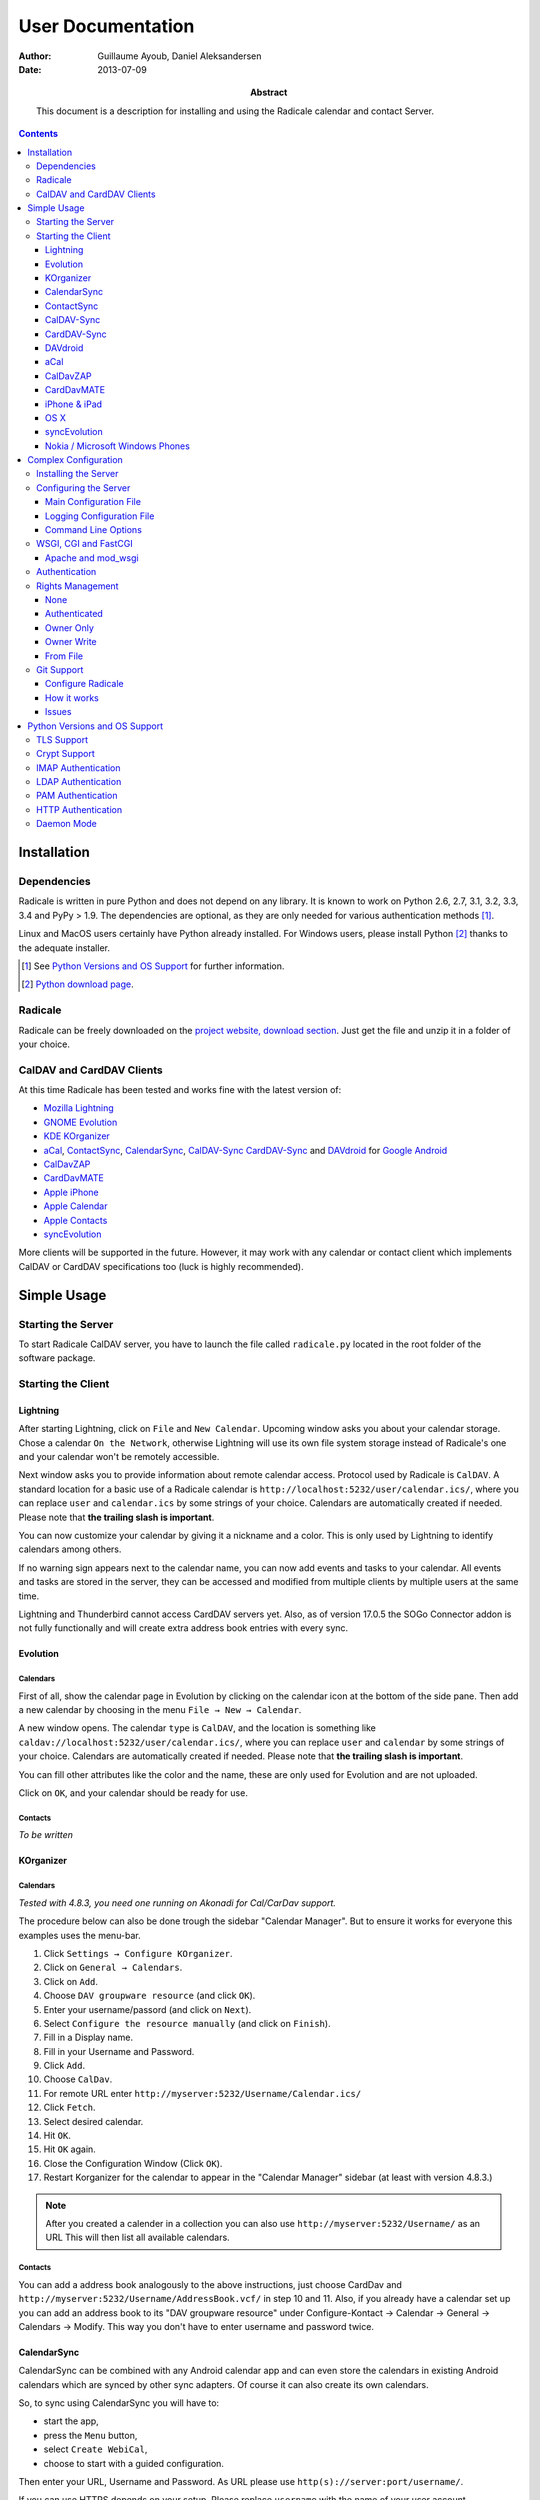 ====================
 User Documentation
====================

:Author: Guillaume Ayoub, Daniel Aleksandersen

:Date: 2013-07-09

:Abstract: This document is a description for installing and using the Radicale
 calendar and contact Server.

.. editable::

.. contents::
   :depth: 3

Installation
============

Dependencies
------------

Radicale is written in pure Python and does not depend on any library. It is
known to work on Python 2.6, 2.7, 3.1, 3.2, 3.3, 3.4 and PyPy > 1.9. The
dependencies are optional, as they are only needed for various authentication
methods [#]_.

Linux and MacOS users certainly have Python already installed. For Windows
users, please install Python [#]_ thanks to the adequate installer.

.. [#] See `Python Versions and OS Support`_ for further information.

.. [#] `Python download page <http://python.org/download/>`_.

Radicale
--------

Radicale can be freely downloaded on the `project website, download section
<http://www.radicale.org/download>`_. Just get the file and unzip it in a
folder of your choice.

CalDAV and CardDAV Clients
--------------------------

At this time Radicale has been tested and works fine with the latest version
of:

- `Mozilla Lightning <http://www.mozilla.org/projects/calendar/lightning/>`_
- `GNOME Evolution <http://projects.gnome.org/evolution/>`_
- `KDE KOrganizer <http://userbase.kde.org/KOrganizer/>`_
- `aCal <http://wiki.acal.me/wiki/Main_Page>`_,
  `ContactSync <https://play.google.com/store/apps/details?id=com.vcard.android.free>`_, 
  `CalendarSync <https://play.google.com/store/apps/details?id=com.icalparse.free>`_, 
  `CalDAV-Sync <https://play.google.com/store/apps/details?id=org.dmfs.caldav.lib>`_
  `CardDAV-Sync <https://play.google.com/store/apps/details?id=org.dmfs.carddav.Sync>`_
  and `DAVdroid <http://davdroid.bitfire.at>`_ for `Google Android <http://www.android.com/>`_
- `CalDavZAP <http://www.inf-it.com/open-source/clients/caldavzap/>`_
- `CardDavMATE <http://www.inf-it.com/open-source/clients/carddavmate/>`_
- `Apple iPhone <http://www.apple.com/iphone/>`_
- `Apple Calendar <http://www.apple.com/macosx/apps/#calendar>`_
- `Apple Contacts <http://www.apple.com/macosx/apps/#contacts>`_
- `syncEvolution <https://syncevolution.org/>`_

More clients will be supported in the future. However, it may work with any
calendar or contact client which implements CalDAV or CardDAV specifications
too (luck is highly recommended).


Simple Usage
============

Starting the Server
-------------------

To start Radicale CalDAV server, you have to launch the file called
``radicale.py`` located in the root folder of the software package.

Starting the Client
-------------------

Lightning
~~~~~~~~~

After starting Lightning, click on ``File`` and ``New Calendar``. Upcoming
window asks you about your calendar storage. Chose a calendar ``On the
Network``, otherwise Lightning will use its own file system storage instead of
Radicale's one and your calendar won't be remotely accessible.

Next window asks you to provide information about remote calendar
access. Protocol used by Radicale is ``CalDAV``. A standard location for a
basic use of a Radicale calendar is
``http://localhost:5232/user/calendar.ics/``, where you can replace ``user``
and ``calendar.ics`` by some strings of your choice. Calendars are
automatically created if needed. Please note that **the trailing slash is
important**.

You can now customize your calendar by giving it a nickname and a color. This
is only used by Lightning to identify calendars among others.

If no warning sign appears next to the calendar name, you can now add events
and tasks to your calendar. All events and tasks are stored in the server, they
can be accessed and modified from multiple clients by multiple users at the
same time.

Lightning and Thunderbird cannot access CardDAV servers yet. Also, as of version 
17.0.5 the SOGo Connector addon is not fully functionally and will create extra
address book entries with every sync.

Evolution
~~~~~~~~~

Calendars
+++++++++

First of all, show the calendar page in Evolution by clicking on the calendar
icon at the bottom of the side pane. Then add a new calendar by choosing in the
menu ``File → New → Calendar``.

A new window opens. The calendar ``type`` is ``CalDAV``, and the location is
something like ``caldav://localhost:5232/user/calendar.ics/``, where you can
replace ``user`` and ``calendar`` by some strings of your choice. Calendars are
automatically created if needed. Please note that **the trailing slash is
important**.

You can fill other attributes like the color and the name, these are only used
for Evolution and are not uploaded.

Click on ``OK``, and your calendar should be ready for use.

Contacts
++++++++

*To be written*

KOrganizer
~~~~~~~~~~

Calendars
+++++++++
*Tested with 4.8.3, you need one running on Akonadi for Cal/CarDav support.*

The procedure below can also be done trough the sidebar "Calendar Manager".
But to ensure it works for everyone this examples uses the menu-bar.

1. Click ``Settings → Configure KOrganizer``.
2. Click on ``General → Calendars``.
3. Click on ``Add``.
4. Choose ``DAV groupware resource`` (and click ``OK``).
5. Enter your username/passord (and click on ``Next``).
6. Select ``Configure the resource manually`` (and click on ``Finish``).
7. Fill in a Display name.
8. Fill in your Username and Password.
9. Click ``Add``.
10. Choose ``CalDav``.
11. For remote URL enter ``http://myserver:5232/Username/Calendar.ics/``
12. Click ``Fetch``.
13. Select desired calendar.
14. Hit ``OK``.
15. Hit ``OK`` again.
16. Close the Configuration Window (Click ``OK``).
17. Restart Korganizer for the calendar to appear in the "Calendar Manager"
    sidebar (at least with version 4.8.3.)

.. note::
    After you created a calender in a collection you can also use
    ``http://myserver:5232/Username/`` as an URL This will then list all
    available calendars.
    
Contacts
++++++++

You can add a address book analogously to the above instructions, just choose
CardDav and ``http://myserver:5232/Username/AddressBook.vcf/`` in step 10 and
11. Also, if you already have a calendar set up you can add an address book to
its "DAV groupware resource" under Configure-Kontact → Calendar → General →
Calendars → Modify. This way you don't have to enter username and password
twice.

CalendarSync
~~~~~~~~~~~~

CalendarSync can be combined with any Android calendar app and can even
store the calendars in existing Android calendars which are synced by other
sync adapters. Of course it can also create its own calendars.

So, to sync using CalendarSync you will have to:

- start the app,
- press the ``Menu`` button,
- select ``Create WebiCal``,
- choose to start with a guided configuration.

Then enter your URL, Username and Password.
As URL please use ``http(s)://server:port/username/``.

If you can use HTTPS depends on your setup. Please replace ``username``
with the name of your user account.

Press test connection button. If everything signaled as OK then
press search calendars button, select the calendars which you want 
to sync, and press the configure calendar button at the top of 
the display. Your calendars are now configured.

You can then start the first sync by going back to the 
main screen of the app an pressing the ``Process Webicals`` button. Of 
course you can also configure the app at its preferences to sync 
automatically.

ContactSync
~~~~~~~~~~~

ContactSync is designed to sync contacts from and to various sources. It can
also overtake contacts and push them to the server, also if they are only
available on the device (local only contacts).

So to sync your contacts from the Radical server to your Android device:

- start the app
- press the ``Menu`` button,
- select ``Create WebContact``,
- select guided configuration mode.

As URL please use ``http(s)://server:port/username/``.

At the URL you will have to replace ``server:port`` and ``username`` so that it
matches your specific setup. It also depends on your configuration if you can
use HTTPS or if you have to use HTTP.

Press test connection button, if everything signaled as OK then press search
address book button. Select the address books which you want to sync and press
the configure address book button at the top of the display.

You can then start the first sync by going back to the main screen of the app
and pressing the ``Handle WebContacts`` button. Of course you can also
configure the app at its preferences to sync automatically.

CalDAV-Sync
~~~~~~~~~~~

CalDAV-Sync is implemented as sync adapter to integrate seamlessly with 
any calendar app and widget. Therefore you have to access it via 
``Accounts & Sync`` settings after installing it from the Market.

So, to add new calendars to your phone open ``Accounts & Sync`` settings and
tap on ``Add account``, selecting CalDAV as type. In the next view, you have to
switch to Manual Mode. Enter the full CalDAV URL of your Radicale account
(e.g. ``http://example.com:5232/Username/``) and corresponding login data. If
you want to create a new calendar you have to specify its full URL e.g.
``http://example.com:5232/Username/Calendar.ics/``. Please note that **the
trailing slash is important**.

Tap on ``Next`` and the app checks for all available calendars on
your account, listing them in the next view. (Note: CalDAV-Sync
will not only check under the url you entered but also under
``http://example.com:5232/UsernameYouEnteredForLogin/``. This
might cause strange errors.) You can now select calendars you
want to sync and set a local nickname and color for each. Hitting
``Next`` again brings up the last page. Enter your email address
and uncheck ``Sync from server to phone only`` if you want to use
two-way-sync.

.. note::
    CalDAV-Sync officially is in alpha state and two-way-sync is marked as 
    an experimental feature. Tough it works fine for me, using two-way-sync 
    is on your own risk!
    
Tap on ``Finish`` and you're done. You're now able to use the new calendars 
in the same way you were using Google calendars before.

CardDAV-Sync
~~~~~~~~~~~~

Set up works like CalDAV-Sync, just use .vcf instead of .ics if you enter the
URL, e.g. ``http://example.com:5232/Username/AddressBook.vcf/``.

DAVdroid
~~~~~~~~

`DAVdroid <http://davdroid.bitfire.at>`_ is a free and open-source CalDAV/CardDAV
client that is available in Play Store for a small fee or in FDroid for free.

To make it working with Radicale, just add a new DAVdroid account and enter
``https://example.com/radicale/user/`` as base URL (assuming that your Radicale
runs at ``https://example.com/radicale/``; don't forget to set base_prefix correctly).

aCal
~~~~

aCal is a CalDAV client for Android. It comes with its own calendar application
and does not integrate in the Android calendar. It is a "CalDAV only" calendar,
i.e. it only works in combination with a CalDAV server. It can connect to
several calendars on the server and will display them all in one calendar. It
works nice with Radicale.

To configure aCal, start aCal, go to the ``Settings`` screen, select
``Server``, then ``Add server``. Choose ``Manual Configuration`` and select
``Advanced`` (bottom of the screen). Then enter the host name of your server,
check ``Active``, enter your user name and password. The ``Simple Domain`` of
your server is the domain part of your fully qualified host name (e.g. if your
server is ``myserver.mydomain.org``, choose ``mydomain.org``).

As ``Simple Path`` you need to specify ``/<user>`` where user is the user you
use to connect to Radicale. ``Server Name`` is the fully qualified name of your
server machine (``myserver.mydomain.org``). The ``Server Path`` is
``/<user>/``.

For ``Authentication Type`` you need to specify the method you chose for
Radicale. Check ``Use SSL`` if your Radicale is configured to use SSL.

As the last thing you need to specify the port Radicale listens to. When your
server is configured you can go back to the first ``Settings`` screen, and
select ``Calendars and Addressbooks``. You should find all the calendars that
are available to your user on the Radicale server. You can then configure each
of them (display colour, notifications, etc.).

CalDavZAP
~~~~~~~~~

*To be written.*

CardDavMATE
~~~~~~~~~~~

*To be written.*

iPhone & iPad
~~~~~~~~~~~~~

Calendars
+++++++++

For iOS devices, the setup is fairly straightforward but there are a few settings
that are critical for proper operation.

1. From the Home screen, open ``Settings``
2. Select ``Mail, Contacts, Calendars``
3. Select ``Add Account…`` →  ``Other`` →  ``Add CalDAV Account``
4. Enter the server URL here, including ``https``, the port, and the user/calendar
   path, ex: ``https://myserver.domain.com:3000/bob/birthdays.ics/`` (please note
   that **the trailing slash is important**)
5. Enter your username and password as defined in your server config
6. Enter a good description of the calendar in the ``Description`` field.
   Otherwise it will put the whole servername in the field.
7. Now go back to the ``Mail, Contacts, Calendars`` screen and scroll down to the
   ``Calendars`` section. You must change the ``Sync`` option to sync ``All events``
   otherwise new events won't show up on your iOS devices!

.. note::
   Everything should be working now so test creating events and make sure they
   stay created.  If you create events on your iOS device and they disappear
   after the fetch period, you probably forgot to change the sync setting in
   step 7. Likewise, if you create events on another device and they don't
   appear on your iPad of iPhone, then make sure your sync settings are correct

.. warning::
   In iOS 5.x, please check twice that the ``Sync all entries`` option is
   activated, otherwise some events may not be shown in your calendar.

Contacts
++++++++

In Contacts on iOS 6:

1.  From the Home screen, open ``Settings``
2.  Select ``Mail, Contacts, Calendars``
3.  Select ``Add Account…`` →  ``Other`` →  ``Add CardDAV Account``
4.  As ``Server`` use the Radicale server URL with port, for example ``localhost:5232``
5.  Add any ``User name`` you like (if you didn't configure authentication)
6.  Add any ``Password`` you like (again, if you didn't configure authentication)
7.  Change the ``Description`` to something more readable (optional)
8.  Tap ``Next``
9.  An alert showing `Cannot Connect Using SSL` will pop up as we haven't configured
    SSL yet, ``Continue`` for now
10. Back on the ``Mail, Contacts, Calendars`` screen you scroll to the ``Contacts`` section,
    select the Radicale server as ``Default Account`` when you want to save new contacts to
    the Radicale server
11. Exit to the Home screen and open ``Contacts``, tap ``Groups``, you should see the
    Radicale server

.. note::
   You'll need version 0.8.1 or up for this to work. Earlier versions will forget your new
   settings after a reboot.

OS X
~~~~

.. note::
   This description assumes you do not have any authentication or encryption
   configured. If you want to use iCal with authentication or encryption, you
   just have to fill in the corresponding fields in your calendar's configuration.

Calendars
+++++++++

In iCal 4.0 or iCal 5.0:

1. Open the ``Preferences`` dialog and select the ``Accounts`` tab
2. Click the ``+`` button at the lower left to open the account creation wizard
3. As ``Account type`` select ``CalDAV``
4. Select any ``User name`` you like
5. The ``Password`` field can be left empty (we did not configure
   authentication)
6. As ``Server address`` use ``domain:port``, for example ``localhost:5232``
   (this would be the case if you start an unconfigured Radicale on your local
   machine)

Click ``Create``. The wizard will now tell you, that no encryption is in place
(``Unsecured Connection``). This is expected and will change if you configure
Radicale to use SSL. Click ``Continue``.

.. warning::
   In iCal 5.x, please check twice that the ``Sync all entries`` option is
   activated, otherwise some events may not be shown in your calendar.

The wizard will close, leaving you in the ``Account`` tab again. The account is
now set-up. You can close the ``Preferences`` window.

.. important::
   To add a calendar to your shiny new account you have to go to the menu and
   select ``File → New Calendar → <your shiny new account>``. A new calendar
   appears in the left panel waiting for you to enter a name.

   This is needed because the behaviour of the big ``+`` button in the main
   window is confusing as you can't focus an empty account and iCal will just
   add a calendar to another account.

Contacts
++++++++

In Contacts 7 (previously known as AddressBook):

1. Open the ``Preferences`` dialog and select the ``Accounts`` tab.
2. Click the ``+`` button at the lower left to open the account creation wizard.
3. As ``Account type`` select ``CardDAV``.
4. Add any ``User name`` you like.
5. The ``Password`` field can be left empty (if we didn't configure
   authentication).
6. As ``Server address`` use ``domain:port``, for example ``localhost:5232``
   (this would be the case if you start an unconfigured Radicale server on your local
   machine).
7. Click ``Create``. Contacts will complain about an `Unsecured Connection` if you
   don't have SSL enabled. Click ``Create`` again.
8. You might want to change the ``Description`` of the newly added account to
   something more readable. (optional)
9. Switch to the ``General`` tab in the preferences and select the Radicale server
   as ``Default Account`` at the bottom of the screen. It probably shows up as
   ```domain:port`` or the name you choose if you changed the description. Newly
   added contacts are added to the default account and by default this will be the
   local `On My Mac` account.

.. note::
   You'll need version 0.8.1 or up for this to work. Earlier versions can read CardDAV
   contacts but can't add new contacts.

syncEvolution
~~~~~~~~~~~~~

You can find more information about syncEvolution and Radicale on the
`syncEvolution wiki page
<https://syncevolution.org/wiki/synchronizing-radicale>`_.

Nokia / Microsoft Windows Phones
~~~~~~~~~~~~~~~~~~~~~~~~~~~~~~~~

1. Go to "Settings" > "email+accounts"
2. Click "add an account" > "iCloud"
3. Enter random email address (e.g. "foo@bar" and "qwerty") > "sign in"
4. A new account "iCloud" with the given email address appears on the list.
   The status is "Not up to date". Click the account.
5. An error message is given. Click "close".
6. Enter new and "real" values to the account setting fields:

   - "Account name": This name appears on the calendar etc.
     Examples: "Home", "Word", "Sauna reservation"
   - "Email address": Not used
   - "Sync contacts and calendar": Select the sync interval
   - "Content to sync": Uncheck "Contacts", check "Calendar"
   - "Your name": Not used
   - "Username": Username to your Radicale server
   - "Password": Password to your Radicale server
   - Click "advanced settings"
   - "Calendar server (CalDAV)": Enter the full path to the calendar .ics file.
     Don't forget the trailing slash.
     Example: `https://my.server.fi:5232/myusername/calendarname.ics/`

Don't forget to add your CA to the phone if you're using a self-signed certificate
on your Radicale. Make the CA downloadable to Internet Explorer. The correct
certificate format is X509 (with .cer file extension).

Complex Configuration
=====================

.. note::
   This section is written for Linux users, but can be easily adapted for
   Windows and MacOS users.

Installing the Server
---------------------

You can install Radicale thanks to the following command, with superuser
rights::

  python setup.py install

Then, launching the server can be easily done by typing as a normal user::

  radicale

Configuring the Server
----------------------

Main Configuration File
~~~~~~~~~~~~~~~~~~~~~~~

.. note::
   This section is following the latest stable version changes. Please look at
   the default configuration file included in your package if you have an older
   version of Radicale.

The server configuration can be modified in ``/etc/radicale/config`` or in
``~/.config/radicale/config``. You can use the ``--config`` parameter in the
command line to choose a specific path. You can also set the
``RADICALE_CONFIG`` environment variable to a path of your choice. Here is the
default configuration file, with the main parameters:

.. code-block:: ini

  [server]
  # CalDAV server hostnames separated by a comma
  # IPv4 syntax: address:port
  # IPv6 syntax: [address]:port
  # For example: 0.0.0.0:9999, [::]:9999
  # IPv6 adresses are configured to only allow IPv6 connections
  hosts = 0.0.0.0:5232
  # Daemon flag
  daemon = False
  # File storing the PID in daemon mode
  pid =
  # SSL flag, enable HTTPS protocol
  ssl = False
  # SSL certificate path
  certificate = /etc/apache2/ssl/server.crt
  # SSL private key
  key = /etc/apache2/ssl/server.key
  # SSL Protocol used. See python's ssl module for available values
  protocol = PROTOCOL_SSLv23
  # Ciphers available. See python's ssl module for available ciphers
  ciphers =
  # Reverse DNS to resolve client address in logs
  dns_lookup = True
  # Root URL of Radicale (starting and ending with a slash)
  base_prefix = /
  # Possibility to allow URLs cleaned by a HTTP server, without the base_prefix
  can_skip_base_prefix = False
  # Message displayed in the client when a password is needed
  realm = Radicale - Password Required


  [encoding]
  # Encoding for responding requests
  request = utf-8
  # Encoding for storing local collections
  stock = utf-8


  [auth]
  # Authentication method
  # Value: None | htpasswd | IMAP | LDAP | PAM | courier | http | remote_user | custom
  type = None

  # Custom authentication handler
  custom_handler =

  # Htpasswd filename
  htpasswd_filename = /etc/radicale/users
  # Htpasswd encryption method
  # Value: plain | sha1 | crypt
  htpasswd_encryption = crypt

  # LDAP server URL, with protocol and port
  ldap_url = ldap://localhost:389/
  # LDAP base path
  ldap_base = ou=users,dc=example,dc=com
  # LDAP login attribute
  ldap_attribute = uid
  # LDAP filter string
  # placed as X in a query of the form (&(...)X)
  # example: (objectCategory=Person)(objectClass=User)(memberOf=cn=calenderusers,ou=users,dc=example,dc=org)
  # leave empty if no additional filter is needed
  ldap_filter =
  # LDAP dn for initial login, used if LDAP server does not allow anonymous searches
  # Leave empty if searches are anonymous
  ldap_binddn =
  # LDAP password for initial login, used with ldap_binddn
  ldap_password =
  # LDAP scope of the search
  ldap_scope = OneLevel

  # IMAP Configuration
  imap_hostname = localhost
  imap_port = 143
  imap_ssl = False

  # PAM group user should be member of
  pam_group_membership =

  # Path to the Courier Authdaemon socket
  courier_socket =

  # HTTP authentication request URL endpoint
  http_url =
  # POST parameter to use for username
  http_user_parameter =
  # POST parameter to use for password
  http_password_parameter =


  [git]
  # Git default options
  committer = Radicale <radicale@example.com>


  [rights]
  # Rights backend
  # Value: None | authenticated | owner_only | owner_write | from_file | custom
  type = None

  # Custom rights handler
  custom_handler =

  # File for rights management from_file
  file = ~/.config/radicale/rights


  [storage]
  # Storage backend
  # Value: filesystem | multifilesystem | database | custom
  type = filesystem

  # Custom storage handler
  custom_handler =

  # Folder for storing local collections, created if not present
  filesystem_folder = ~/.config/radicale/collections

  # Database URL for SQLAlchemy
  # dialect+driver://user:password@host/dbname[?key=value..]
  # For example: sqlite:///var/db/radicale.db, postgresql://user:password@localhost/radicale
  # See http://docs.sqlalchemy.org/en/rel_0_8/core/engines.html#sqlalchemy.create_engine
  database_url =


  [logging]
  # Logging configuration file
  # If no config is given, simple information is printed on the standard output
  # For more information about the syntax of the configuration file, see:
  # http://docs.python.org/library/logging.config.html
  config = /etc/radicale/logging
  # Set the default logging level to debug
  debug = False
  # Store all environment variables (including those set in the shell)
  full_environment = False


  # Additional HTTP headers
  #[headers]
  #Access-Control-Allow-Origin = *

This configuration file is read each time the server is launched. If some
values are not given, the default ones are used. If no configuration file is
available, all the default values are used.


Logging Configuration File
~~~~~~~~~~~~~~~~~~~~~~~~~~

Radicale uses the default logging facility for Python. The default
configuration prints the information messages to the standard output. It is
possible to print debug messages thanks to::

  radicale --debug

Radicale can also be configured to send the messages to the console, logging
files, syslog, etc. For more information about the syntax of the configuration
file, see: http://docs.python.org/library/logging.config.html. Here is an
example of logging configuration file:

.. code-block:: ini

  # Loggers, handlers and formatters keys

  [loggers]
  # Loggers names, main configuration slots
  keys = root

  [handlers]
  # Logging handlers, defining logging output methods
  keys = console,file

  [formatters]
  # Logging formatters
  keys = simple,full


  # Loggers

  [logger_root]
  # Root logger
  level = DEBUG
  handlers = console,file


  # Handlers

  [handler_console]
  # Console handler
  class = StreamHandler
  level = INFO
  args = (sys.stdout,)
  formatter = simple

  [handler_file]
  # File handler
  class = FileHandler
  args = ('/var/log/radicale',)
  formatter = full


  # Formatters

  [formatter_simple]
  # Simple output format
  format = %(message)s

  [formatter_full]
  # Full output format
  format = %(asctime)s - %(levelname)s: %(message)s


Command Line Options
~~~~~~~~~~~~~~~~~~~~

All the options of the ``server`` part can be changed with command line
options. These options are available by typing::

  radicale --help


WSGI, CGI and FastCGI
---------------------

Radicale comes with a `WSGI <http://wsgi.org/>`_ support, allowing the software
to be used behind any HTTP server supporting WSGI such as Apache.

Moreover, it is possible to use `flup
<http://trac.saddi.com/flup/wiki/FlupServers>`_ to wrap Radicale into a CGI,
FastCGI, SCGI or AJP application, and therefore use it with Lighttpd, Nginx or
even Tomcat.

Apache and mod_wsgi
~~~~~~~~~~~~~~~~~~~

To use Radicale with Apache's ``mod_wsgi``, you first have to install the
Radicale module in your Python path and write your ``.wsgi`` file (in
``/var/www`` for example):

.. code-block:: python

   import radicale
   radicale.log.start()
   application = radicale.Application()

.. note::
   The ``hosts``, ``daemon``, ``pid``, ``ssl``, ``certificate``, ``key``,
   ``protocol`` and ``ciphers`` keys of the ``[server]`` part of the
   configuration are ignored.

Next you have to create the Apache virtual host (adapt the configuration
to your environment):

.. code-block:: apache

   <VirtualHost *:80>
       ServerName cal.yourdomain.org

       WSGIDaemonProcess radicale user=www-data group=www-data threads=1
       WSGIScriptAlias / /var/www/radicale.wsgi

       <Directory /var/www>
           WSGIProcessGroup radicale
           WSGIApplicationGroup %{GLOBAL}
           AllowOverride None
           Order allow,deny
           allow from all
       </Directory>
   </VirtualHost>

.. warning::
   You should use the root of the (sub)domain (``WSGIScriptAlias /``), else
   some CalDAV features may not work.

If you want to use authentication with Apache, you *really* should use one of
the Apache authentication modules, instead of the ones from Radicale: they're
just better.

Deactivate any rights and  module in Radicale and use your favourite Apache
authentication backend. You can then restrict the access: allow the ``alice``
user to access ``/alice/*`` URLs, and everything should work as expected.

Here is one example of Apache configuration file:

.. code-block:: apache

  <VirtualHost *:80>
      ServerName radicale.local

      WSGIDaemonProcess radicale user=radicale group=radicale threads=1
      WSGIScriptAlias / /usr/share/radicale/radicale.wsgi

      <Directory /usr/share/radicale/>
          WSGIProcessGroup radicale
          WSGIApplicationGroup %{GLOBAL}

          AuthType Basic
          AuthName "Radicale Authentication"
          AuthBasicProvider file
          AuthUserFile /usr/share/radicale/radicale.passwd
          Require valid-user

          AllowOverride None
          Order allow,deny
          allow from all

          RewriteEngine On
          RewriteCond %{REMOTE_USER}%{PATH_INFO} !^([^/]+/)\1
          RewriteRule .* - [Forbidden]
      </Directory>
  </VirtualHost>

If you're still convinced that access control is better with Radicale, you have
to add ``WSGIPassAuthorization On`` in your Apache configuration files, as
explained in `the mod_wsgi documentation
<http://code.google.com/p/modwsgi/wiki/ConfigurationGuidelines#User_Authentication>`_.

.. note::
   Read-only calendars or address books can also be served by a simple Apache
   HTTP server, as Radicale stores full-text icalendar and vcard files with the
   default configuration.


Authentication
--------------

Authentication is possible through:

- Courier-Authdaemon socket
- htpasswd file, including list of plain user/password couples
- HTTP, checking status code of a POST request
- IMAP
- LDAP
- PAM
- Remote user given by HTTP server

Check the ``[auth]`` section of your configuration file to know the different
options offered by these authentication modules.

Some authentication methods need additional modules, see `Python Versions and
OS Support`_ for further information.

You can also write and use a custom module handle authentication if you use a
different technology.

Please note that these modules have not been verified by security experts. If
you need a really secure way to handle authentication, you should put Radicale
behind a real HTTP server and use its authentication and rights management
methods.


Rights Management
-----------------

You can set read and write rights for collections according to the authenticated
user and the owner of the collection.

The *owner of a collection* is determined by the URL of the collection. For
example, ``http://my.server.com:5232/anna/calendar.ics/`` is owned by the user
called ``anna``.

The *authenticated user* is the login used for authentication.

5 different configurations are available, you can choose the one you want in
your configuration file. You can also write and use a custom module handle
rights management if you need a specific pattern.

None
~~~~

Everybody (including anonymous users) has read and write access to all collections.

Authenticated
~~~~~~~~~~~~~

An authenticated users has read and write access to all collections, anonymous
users have no access to these collections.

Owner Only
~~~~~~~~~~

Only owners have read and write access to their own collections. The other
users, authenticated or anonymous, have no access to these collections.

Owner Write
~~~~~~~~~~~

Authenticated users have read access to all collections, but only owners have
write access to their own collections. Anonymous users have no access to
collections.

From File
~~~~~~~~~

Rights are based on a regex-based file whose name is specified in the config
(section "right", key "file").

Authentication login is matched against the "user" key, and collection's path
is matched against the "collection" key. You can use Python's ConfigParser
interpolation values %(login)s and %(path)s. You can also get groups from the
user regex in the collection with {0}, {1}, etc.

For example, for the "user" key, ".+" means "authenticated user" and ".*"
means "anybody" (including anonymous users).

Section names are only used for naming the rule.

Leading or ending slashes are trimmed from collection's path.

Example:

.. code-block:: ini

  # This means all users starting with "admin" may read any collection
  [admin]
  user: ^admin.*$
  collection: .*
  permission: r

  # This means all users may read and write any collection starting with public.
  # We do so by just not testing against the user string.
  [public]
  user: .*
  collection: ^public(/.+)?$
  permission: rw

  # A little more complex: give read access to users from a domain for all
  # collections of all the users (ie. user@domain.tld can read domain/\*).
  [domain-wide-access]
  user: ^.+@(.+)\..+$
  collection: ^{0}/.+$
  permission: r

  # Allow authenticated user to read all collections
  [allow-everyone-read]
  user: .+
  collection: .*
  permission: r

  # Give write access to owners
  [owner-write]
  user: .+
  collection: ^%(login)s/.+$
  permission: w


Git Support
-----------

.. note::
   If the project doesn't comply with the requirements to use Git, Radicale will still work.
   Your collections will run fine but without the versionning system.

Git is now automatically supported on Radicale. It depends on `dulwich <https://github.com/jelmer/dulwich>`_.


Configure Radicale
~~~~~~~~~~~~~~~~~~

Radicale automatically detects the *.git* folder in the path you configured for
the filesystem_folder variable in the ``[storage]`` section of your configuration file.
Make sure a repository is created at this location or create one (using *git init
.* for instance) else it won't work.

To summarize : 

- Configure your Git installation
- Get Radicale and dulwich
- Create the repository where your collections are stored
- Run Radicale and it should work

How it works
~~~~~~~~~~~~

Radicale will automatically commit any changes on your collections. It
will use your git config to find parameters such as the committer and that's all.


Issues
~~~~~~

A dulwich project ported on Python 3 exists but it seems that it doesn't follow the
current api (committer is mandatory and not retrieved from the git config by
default). Until this problem isn't fixed, the Git support for Radicale on
Python 3 will not be ensured.


Python Versions and OS Support
==============================

TLS Support
-----------

Python 2.6 suffered `a bug <http://bugs.python.org/issue5103>`_ causing huge
timeout problems with TLS. The bug is fixed since Python 2.6.6.

IMAP authentication over TLS requires Python 3.2.

Python 2.7 and Python 3.x do not suffer this bug.

Crypt Support
-------------

With the htpasswd access, many encryption methods are available, and crypt is the
default one in Radicale. Unfortunately, the ``crypt`` module is unavailable on
Windows, you have to pick another method on this OS.

IMAP Authentication
-------------------

The IMAP authentication module relies on the imaplib module, available with 2.x
versions of Python. However, TLS is only available in Python 3.2. Older versions
of Python or a non-modern server who does not support STARTTLS can only
authenticate against ``localhost`` as passwords are transmitted in PLAIN. Legacy
SSL mode on port 993 is not supported.

LDAP Authentication
-------------------

The LDAP authentication module relies on `the python-ldap module
<http://www.python-ldap.org/>`_, and thus only works with 2.x versions
of Python.

PAM Authentication
------------------

The PAM authentication module relies on `the python-pam module
<https://pypi.python.org/pypi/python-pam/>`_.

Bear in mind that on Linux systems, if you're authenticating against PAM
files (i.e. ``/etc/shadow``), the user running Radicale must have the right
permissions. For instance, you might want to add the ``radicale`` user
to the ``shadow`` group.

HTTP Authentication
-------------------

The HTTP authentication module relies on `the requests module
<http://docs.python-requests.org/en/latest/>`_.

Daemon Mode
-----------

The daemon mode relies on forks, and thus only works on Unix-like OSes
(incuding Linux, OS X, BSD).
